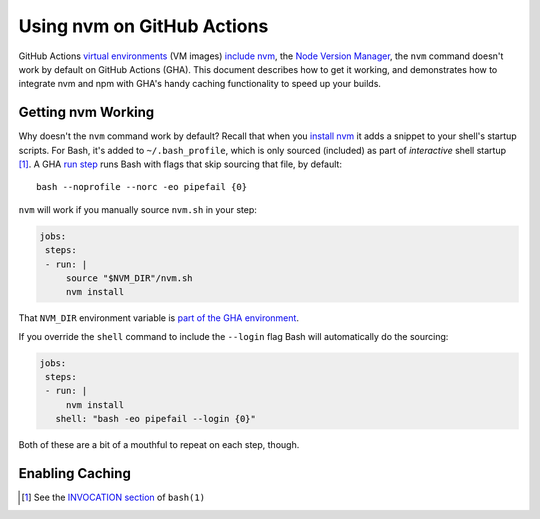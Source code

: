 .. This document © 2021 Tom Most. All rights reserved.
.. Code examples provided under the MIT license. See the file LICENSE.

===========================
Using nvm on GitHub Actions
===========================

GitHub Actions `virtual environments`_ (VM images) `include nvm`_, the `Node Version Manager <nvm>`_,
the ``nvm`` command doesn't work by default on GitHub Actions (GHA).
This document describes how to get it working,
and demonstrates how to integrate nvm and npm with GHA's handy caching functionality to speed up your builds.

Getting nvm Working
===================

Why doesn't the ``nvm`` command work by default?
Recall that when you `install nvm`_ it adds a snippet to your shell's startup scripts.
For Bash, it's added to ``~/.bash_profile``, which is only sourced (included) as part of *interactive* shell startup [1]_.
A GHA `run step`_ runs Bash with flags that skip sourcing that file, by default::

    bash --noprofile --norc -eo pipefail {0}

``nvm`` will work if you manually source ``nvm.sh`` in your step:

.. code-block:: yaml

   jobs:
    steps:
    - run: |
        source "$NVM_DIR"/nvm.sh
        nvm install

That ``NVM_DIR`` environment variable is `part of the GHA environment <https://github.com/actions/virtual-environments/blob/826fed960459993d41c2f9310d220b7cf2c015e8/images/linux/scripts/installers/nvm.sh#L11>`_.

If you override the ``shell`` command to include the ``--login`` flag Bash will automatically do the sourcing:

.. code-block:: yaml

   jobs:
    steps:
    - run: |
        nvm install
      shell: "bash -eo pipefail --login {0}"

Both of these are a bit of a mouthful to repeat on each step, though.

.. TODO Explain the anchor trick

Enabling Caching
================

.. TODO


.. _virtual environments: https://github.com/actions/virtual-environments

.. _include nvm: https://github.com/actions/virtual-environments/blob/main/images/linux/scripts/installers/nvm.sh

.. permalink for the above https://github.com/actions/virtual-environments/blob/826fed960459993d41c2f9310d220b7cf2c015e8/images/linux/scripts/installers/nvm.sh

.. _nvm: https://github.com/nvm-sh/nvm

.. _install nvm: https://github.com/nvm-sh/nvm#install--update-script

.. [1] See the `INVOCATION section`_ of ``bash(1)``

.. _invocation section: https://manpages.ubuntu.com/manpages/focal/en/man1/bash.1.html#invocation

.. _run step: https://docs.github.com/en/actions/reference/workflow-syntax-for-github-actions#jobsjob_idstepsrun
